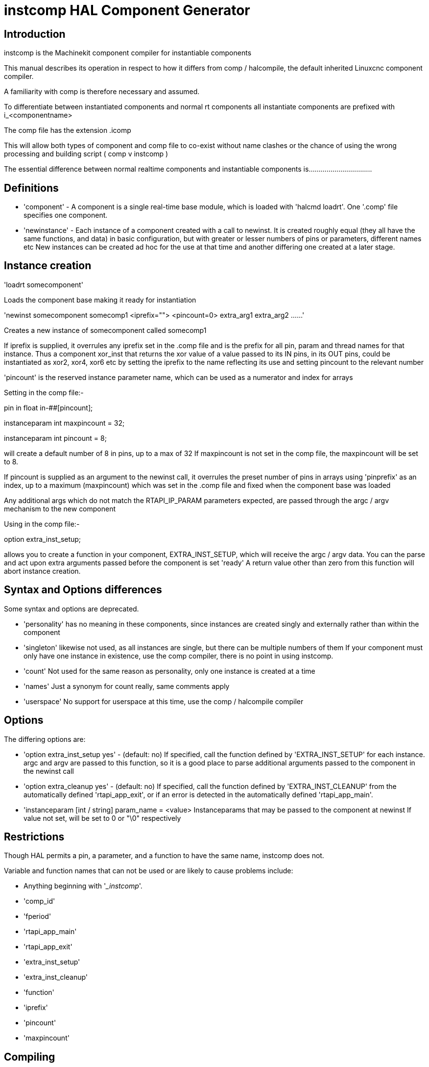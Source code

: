 = instcomp HAL Component Generator

[[cha:instcomp-hal-component-generator]] (((instcomp HAL Component Generator)))

== Introduction

instcomp is the Machinekit component compiler for instantiable components

This manual describes its operation in respect to how it differs from comp / halcompile, 
the default inherited Linuxcnc component compiler.

A familiarity with comp is therefore necessary and assumed.

To differentiate between instantiated components and normal rt components all 
instantiate components are prefixed with i_<componentname>

The comp file has the extension .icomp

This will allow both types of component and comp file to co-exist without name clashes
or the chance of using the wrong processing and building script ( comp v instcomp )

The essential difference between normal realtime components and instantiable components
is................................

== Definitions

* 'component' - A component is a single real-time base module, which is loaded with 'halcmd
    loadrt'. One '.comp' file specifies one component.

* 'newinstance' - 
    Each instance of a component created with a call to newinst.
    It is created roughly equal (they all have the same functions, and data) 
    in basic configuration, but with greater or lesser numbers of pins or parameters, different names etc
    New instances can be created ad hoc for the use at that time and another differing one created at a later stage.

== Instance creation

'loadrt somecomponent'

Loads the component base making it ready for instantiation

'newinst somecomponent somecomp1 <iprefix=""> <pincount=0> extra_arg1 extra_arg2 ......'

Creates a new instance of somecomponent called somecomp1

If iprefix is supplied, it overrules any iprefix set in the .comp file and is the prefix for all pin, param and thread names for that instance.
Thus a component xor_inst that returns the xor value of a value passed to its IN pins, in its OUT pins, could be instantiated
as xor2, xor4, xor6 etc by setting the iprefix to the name reflecting its use and setting pincount to the relevant number

'pincount' is the reserved instance parameter name, which can be used as a numerator and index for arrays

Setting in the comp file:-

pin in float in-##[pincount];

instanceparam int maxpincount = 32;

instanceparam int pincount = 8;

will create a default number of 8 in pins, up to a max of 32
If maxpincount is not set in the comp file, the maxpincount will be set to 8.

If pincount is supplied as an argument to the newinst call, it overrules the preset number of pins in arrays using 'pinprefix' as an index, 
up to a maximum (maxpincount) which was set in the .comp file and fixed when the component base was loaded

Any additional args which do not match the RTAPI_IP_PARAM parameters expected, are passed through the argc / argv mechanism to the new component

Using in the comp file:-

option extra_inst_setup; 

allows you to create a function in your component, EXTRA_INST_SETUP, which will receive the argc / argv data.
You can the parse and act upon extra arguments passed before the component is set 'ready'
A return value other than zero from this function will abort instance creation.


== Syntax and Options differences

Some syntax and options are deprecated.

*   'personality' has no meaning in these components, since instances are created singly and externally rather than within the component

*   'singleton'  likewise not used, as all instances are single, but there can be multiple numbers of them
                If your component must only have one instance in existence, use the comp compiler, there is no point in using instcomp.
                
*   'count'     Not used for the same reason as personality, only one instance is created at a time 

*   'names'     Just a synonym for count really, same comments apply

*   'userspace'  No support for userspace at this time, use the comp / halcompile compiler                


== Options

The differing options are:

* 'option extra_inst_setup yes' - (default: no)
   If specified, call the function defined by 'EXTRA_INST_SETUP' for each
   instance. 
   argc and argv are passed to this function, so it is a good place to parse
   additional arguments passed to the component in the newinst call

* 'option extra_cleanup yes' - (default: no)
   If specified, call the function defined by 'EXTRA_INST_CLEANUP' from the
   automatically defined 'rtapi_app_exit', or if an error is detected
   in the automatically defined 'rtapi_app_main'.

* 'instanceparam [int / string] param_name = <value>
    Instanceparams that may be passed to the component at newinst
    If value not set, will be set to 0 or "\0" respectively

== Restrictions

Though HAL permits a pin, a parameter, and a function to have the same
name, instcomp does not.

Variable and function names that can not be used or are likely to cause
problems include:

* Anything beginning with '__instcomp_'.

* 'comp_id'

* 'fperiod'

* 'rtapi_app_main'

* 'rtapi_app_exit'

* 'extra_inst_setup'

* 'extra_inst_cleanup'

* 'function'

* 'iprefix'

* 'pincount'

* 'maxpincount'



== Compiling

Same syntax and options as comp, just use instcomp instead.


== Examples

Best form of explanation, below are 3 components demonstrating the
differing option usages etc.

=== constant

Note this component is no different to the standard component.
The C code that is created is different and allows instantiation
but at comp file level, because arrays are not used and no need to
preset an iprefix for the default pin numbers, it all looks the same

[source,c]
----
component constant_inst "Use a parameter to set the value of a pin";
pin out float out;
param rw float value;

function _;
license "GPL";
;;
FUNCTION(_) {
    out = value;
}
----

=== multiswitch

This component uses an array of bit pins indexed with pincount
Maximum number of pins are 32 and the default is 6, 
with a default iprefix which reflects this

extra_inst_setup is used, but just for initialisation of values
before entering the main loop

[source,c]

----
component multiswitch_inst           """This component toggles between a specified number of output bits""";

pin in bit up = false           "Receives signal to toggle up";
pin in bit down = false         "Receives signal to toggle down";

param rw unsigned top-position  "Number of positions";
param rw signed position      "Current state (may be set in the HAL)";

pin out bit bit-##[pincount] = false       "Output bits";

instanceparam int maxpincount = 32;

instanceparam int pincount = 6;

instanceparam string iprefix = "mswitch6";

function _ ;
option extra_inst_setup yes;

variable int old_up = 0;
variable int old_down = 0;

author "ArcEye arceye@mgware.co.uk / Andy Pugh andy@bodgesoc.org";
license "GPL2";
;;


FUNCTION(_) 
{
    int i;
    
    // debounce
    if (up && !old_up) { position++; }
    if (down && !old_down) { position--;}
    old_up = up;
    old_down = down;
    
    if (position < 0) position = top_position;
    if (position > top_position) position = 0;
    
    for (i = 0 ; i < pincount; i++){
        bit(i) = (i == position);
    }

}

EXTRA_INST_SETUP(){
    top_position = pincount - 1;
    return 0;
}

----

=== lutn

This component has the same instanceparam features as before,
with an extra instanceparam defined - functn which takes a hex value

It can take further args not defined as instanceparams, which are passed 
through the argc / argv mechanism and printed in extra_inst_setup()

[source,c]
----
// instantiable lookup table component with configurable number of pins
// usage:
//
// halcmd newinst lutn and2 pincount=2 functn=0x8 arg1 arg2
// halcmd newinst lutn or2  pincount=2 functn=0xe arg1 arg2



component lutn_inst "instantiable lookup table component with configurable number of pins";

    // Input Pins
pin in bit in-##[pincount];
pin out bit out;

instanceparam int maxpincount = 5;

instanceparam int pincount = 2;

instanceparam string iprefix = "lut2";

instanceparam int functn = 0;

option extra_inst_setup;

license "GPL";
author "Michael Haberler";

function _;
;;


FUNCTION(_) 
{
int i;
ip = arg;
int shift = 0;

    for (i = 0; i < pincount; i++)
	if (in(i)) 
	    shift += (1 << i);

    out = (functn & (1 << shift)) != 0;
}

// extra args not related to instanceparams can be parsed and dealt with here

EXTRA_INST_SETUP()
{
int x;

    for(x = 0; x < argc; x++)
        hal_print_msg(RTAPI_MSG_ERR,"argv[%d] = %s", x, argv[x]);

    return 0;
}


----


